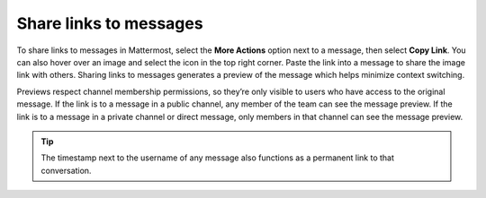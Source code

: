 Share links to messages
=======================

|all-plans| |cloud| |self-hosted|

.. |all-plans| image:: ../images/all-plans-badge.png
  :scale: 30
  :target: https://mattermost.com/pricing
  :alt: Available in Mattermost Free and Starter subscription plans.

.. |cloud| image:: ../images/cloud-badge.png
  :scale: 30
  :target: https://mattermost.com/download
  :alt: Available for Mattermost Cloud deployments.

.. |self-hosted| image:: ../images/self-hosted-badge.png
  :scale: 30
  :target: https://mattermost.com/deploy
  :alt: Available for Mattermost Self-Hosted deployments.

.. |copy-link-icon| image:: ../images/paperclip_F03E2.svg
  :height: 24px
  :width: 24px
  :alt: Copy the public URL link for an image in a message using the Copy link icon.

To share links to messages in Mattermost, select the **More Actions** option next to a message, then select **Copy Link**. You can also hover over an image and select the |copy-link-icon| icon in the top right corner. Paste the link into a message to share the image link with others. Sharing links to messages generates a preview of the message which helps minimize context switching.

Previews respect channel membership permissions, so they’re only visible to users who have access to the original message. If the link is to a message in a public channel, any member of the team can see the message preview. If the link is to a message in a private channel or direct message, only members in that channel can see the message preview.

.. image:: ../images/permalink-previews.png
   :alt: Mattermost generates previews of links shared in Channels.

.. tip::

    The timestamp next to the username of any message also functions as a permanent link to that conversation.